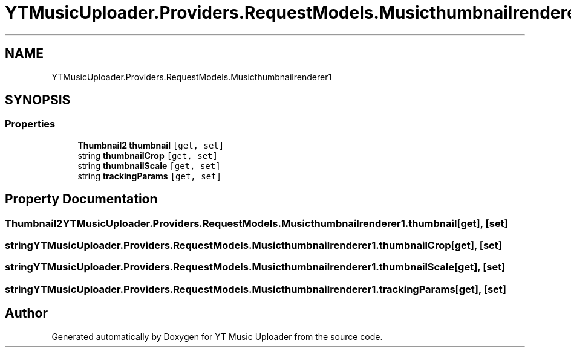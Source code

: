 .TH "YTMusicUploader.Providers.RequestModels.Musicthumbnailrenderer1" 3 "Thu Dec 31 2020" "YT Music Uploader" \" -*- nroff -*-
.ad l
.nh
.SH NAME
YTMusicUploader.Providers.RequestModels.Musicthumbnailrenderer1
.SH SYNOPSIS
.br
.PP
.SS "Properties"

.in +1c
.ti -1c
.RI "\fBThumbnail2\fP \fBthumbnail\fP\fC [get, set]\fP"
.br
.ti -1c
.RI "string \fBthumbnailCrop\fP\fC [get, set]\fP"
.br
.ti -1c
.RI "string \fBthumbnailScale\fP\fC [get, set]\fP"
.br
.ti -1c
.RI "string \fBtrackingParams\fP\fC [get, set]\fP"
.br
.in -1c
.SH "Property Documentation"
.PP 
.SS "\fBThumbnail2\fP YTMusicUploader\&.Providers\&.RequestModels\&.Musicthumbnailrenderer1\&.thumbnail\fC [get]\fP, \fC [set]\fP"

.SS "string YTMusicUploader\&.Providers\&.RequestModels\&.Musicthumbnailrenderer1\&.thumbnailCrop\fC [get]\fP, \fC [set]\fP"

.SS "string YTMusicUploader\&.Providers\&.RequestModels\&.Musicthumbnailrenderer1\&.thumbnailScale\fC [get]\fP, \fC [set]\fP"

.SS "string YTMusicUploader\&.Providers\&.RequestModels\&.Musicthumbnailrenderer1\&.trackingParams\fC [get]\fP, \fC [set]\fP"


.SH "Author"
.PP 
Generated automatically by Doxygen for YT Music Uploader from the source code\&.
